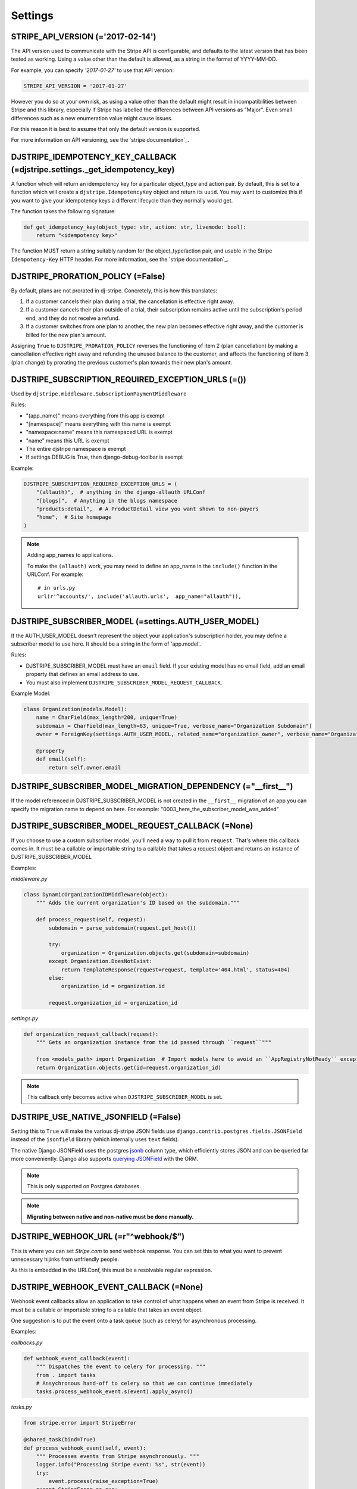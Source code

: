 ========
Settings
========

STRIPE_API_VERSION (='2017-02-14')
==================================

The API version used to communicate with the Stripe API is configurable, and
defaults to the latest version that has been tested as working. Using a value
other than the default is allowed, as a string in the format of YYYY-MM-DD.

For example, you can specify `'2017-01-27'` to use that API version:

.. code-block:: python

    STRIPE_API_VERSION = '2017-01-27'

However you do so at your own risk, as using a value other than the default
might result in incompatibilities between Stripe and this library, especially
if Stripe has labelled the differences between API versions as "Major". Even
small differences such as a new enumeration value might cause issues.

For this reason it is best to assume that only the default version is supported.

For more information on API versioning, see the `stripe documentation`_.

.. _stripe documentation: https://stripe.com/docs/upgrades


DJSTRIPE_IDEMPOTENCY_KEY_CALLBACK (=djstripe.settings._get_idempotency_key)
===========================================================================

A function which will return an idempotency key for a particular object_type
and action pair. By default, this is set to a function which will create a
``djstripe.IdempotencyKey`` object and return its ``uuid``.
You may want to customize this if you want to give your idempotency keys a
different lifecycle than they normally would get.

The function takes the following signature:

.. code-block:: python

    def get_idempotency_key(object_type: str, action: str, livemode: bool):
        return "<idempotency key>"

The function MUST return a string suitably random for the object_type/action
pair, and usable in the Stripe ``Idempotency-Key`` HTTP header.
For more information, see the `stripe documentation`_.

.. _stripe documentation: https://stripe.com/docs/api/curl#idempotent_requests

DJSTRIPE_PRORATION_POLICY (=False)
==================================

By default, plans are not prorated in dj-stripe. Concretely, this is how this translates:

1) If a customer cancels their plan during a trial, the cancellation is effective right away.
2) If a customer cancels their plan outside of a trial, their subscription remains active until the subscription's period end, and they do not receive a refund.
3) If a customer switches from one plan to another, the new plan becomes effective right away, and the customer is billed for the new plan's amount.

Assigning ``True`` to ``DJSTRIPE_PRORATION_POLICY`` reverses the functioning of item 2 (plan cancellation) by making a cancellation effective right away and refunding the unused balance to the customer, and affects the functioning of item 3 (plan change) by prorating the previous customer's plan towards their new plan's amount.

DJSTRIPE_SUBSCRIPTION_REQUIRED_EXCEPTION_URLS (=())
===================================================

Used by ``djstripe.middleware.SubscriptionPaymentMiddleware``

Rules:

* "(app_name)" means everything from this app is exempt
* "[namespace]" means everything with this name is exempt
* "namespace:name" means this namespaced URL is exempt
* "name" means this URL is exempt
* The entire djstripe namespace is exempt
* If settings.DEBUG is True, then django-debug-toolbar is exempt

Example:

.. code-block:: python

    DJSTRIPE_SUBSCRIPTION_REQUIRED_EXCEPTION_URLS = (
        "(allauth)",  # anything in the django-allauth URLConf
        "[blogs]",  # Anything in the blogs namespace
        "products:detail",  # A ProductDetail view you want shown to non-payers
        "home",  # Site homepage
    )

.. note:: Adding app_names to applications.

    To make the ``(allauth)`` work, you may need to define an app_name in the ``include()`` function in the URLConf. For example::

        # in urls.py
        url(r'^accounts/', include('allauth.urls',  app_name="allauth")),


DJSTRIPE_SUBSCRIBER_MODEL (=settings.AUTH_USER_MODEL)
=====================================================

If the AUTH_USER_MODEL doesn't represent the object your application's subscription holder, you may define a subscriber model to use here. It should be a string in the form of 'app.model'.

Rules:

* DJSTRIPE_SUBSCRIBER_MODEL must have an ``email`` field. If your existing model has no email field, add an email property that defines an email address to use.
* You must also implement ``DJSTRIPE_SUBSCRIBER_MODEL_REQUEST_CALLBACK``.

Example Model:

.. code-block:: python

    class Organization(models.Model):
        name = CharField(max_length=200, unique=True)
        subdomain = CharField(max_length=63, unique=True, verbose_name="Organization Subdomain")
        owner = ForeignKey(settings.AUTH_USER_MODEL, related_name="organization_owner", verbose_name="Organization Owner")

        @property
        def email(self):
            return self.owner.email


DJSTRIPE_SUBSCRIBER_MODEL_MIGRATION_DEPENDENCY (="__first__")
=============================================================
If the model referenced in DJSTRIPE_SUBSCRIBER_MODEL is not created in the ``__first__`` migration of an app you can specify the migration name to depend on here. For example: "0003_here_the_subscriber_model_was_added"


DJSTRIPE_SUBSCRIBER_MODEL_REQUEST_CALLBACK (=None)
==================================================

If you choose to use a custom subscriber model, you'll need a way to pull it from ``request``. That's where this callback comes in.
It must be a callable or importable string to a callable that takes a request object and returns an instance of DJSTRIPE_SUBSCRIBER_MODEL

Examples:

`middleware.py`

.. code-block:: python

    class DynamicOrganizationIDMiddleware(object):
        """ Adds the current organization's ID based on the subdomain."""

        def process_request(self, request):
            subdomain = parse_subdomain(request.get_host())

            try:
                organization = Organization.objects.get(subdomain=subdomain)
            except Organization.DoesNotExist:
                return TemplateResponse(request=request, template='404.html', status=404)
            else:
                organization_id = organization.id

            request.organization_id = organization_id

`settings.py`

.. code-block:: python

    def organization_request_callback(request):
        """ Gets an organization instance from the id passed through ``request``"""

        from <models_path> import Organization  # Import models here to avoid an ``AppRegistryNotReady`` exception
        return Organization.objects.get(id=request.organization_id)


.. note:: This callback only becomes active when ``DJSTRIPE_SUBSCRIBER_MODEL`` is set.


DJSTRIPE_USE_NATIVE_JSONFIELD (=False)
======================================

Setting this to ``True`` will make the various dj-stripe JSON fields use
``django.contrib.postgres.fields.JSONField`` instead of the ``jsonfield``
library (which internally uses ``text`` fields).

The native Django JSONField uses the postgres `jsonb`_ column type, which
efficiently stores JSON and can be queried far more conveniently. Django also
supports `querying JSONField`_ with the ORM.

.. note:: This is only supported on Postgres databases.

.. note:: **Migrating between native and non-native must be done manually.**

.. _jsonb: https://www.postgresql.org/docs/9.6/static/functions-json.html

.. _querying JSONField: https://docs.djangoproject.com/en/1.11/ref/contrib/postgres/fields/#querying-jsonfield


DJSTRIPE_WEBHOOK_URL (=r"^webhook/$")
=====================================

This is where you can set *Stripe.com* to send webhook response. You can set this to what you want to prevent unnecessary hijinks from unfriendly people.

As this is embedded in the URLConf, this must be a resolvable regular expression.

DJSTRIPE_WEBHOOK_EVENT_CALLBACK (=None)
=======================================

Webhook event callbacks allow an application to take control of what happens when an event from Stripe is received.
It must be a callable or importable string to a callable that takes an event object.

One suggestion is to put the event onto a task queue (such as celery) for asynchronous processing.

Examples:

`callbacks.py`

.. code-block:: python

    def webhook_event_callback(event):
        """ Dispatches the event to celery for processing. """
        from . import tasks
        # Ansychronous hand-off to celery so that we can continue immediately
        tasks.process_webhook_event.s(event).apply_async()

`tasks.py`

.. code-block:: python

    from stripe.error import StripeError

    @shared_task(bind=True)
    def process_webhook_event(self, event):
        """ Processes events from Stripe asynchronously. """
        logger.info("Processing Stripe event: %s", str(event))
        try:
            event.process(raise_exception=True)
        except StripeError as exc:
            logger.error("Failed to process Stripe event: %s", str(event))
            raise self.retry(exc=exc, countdown=60)  # retry after 60 seconds

`settings.py`

.. code-block:: python

    DJSTRIPE_WEBHOOK_EVENT_CALLBACK = 'callbacks.webhook_event_callback'
